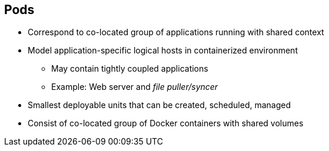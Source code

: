 :noaudio:
== Pods


* Correspond to co-located group of applications running with shared context
* Model application-specific logical hosts in containerized environment
** May contain tightly coupled applications
** Example: Web server and _file puller/syncer_
* Smallest deployable units that can be created, scheduled, managed
* Consist of co-located group of Docker containers with shared volumes


ifdef::showscript[]

=== Transcript

A pod corresponds to a co-located group of applications running with a shared
context. Within that context, the applications may also have individual group
isolations applied. A pod models an application-specific logical host in a
containerized environment.

A pod may contain one or more tightly coupled applications that in a
pre-container world would have executed on the same physical or virtual
host.
For example, a pod could contain a web server and a _file puller/syncer_.

In Kubernetes, pods, not individual application containers, are the
smallest deployable units that you can create, schedule, and manage.
In terms of Docker constructs, a pod consists of a co-located group of Docker
containers.

endif::showscript[]

